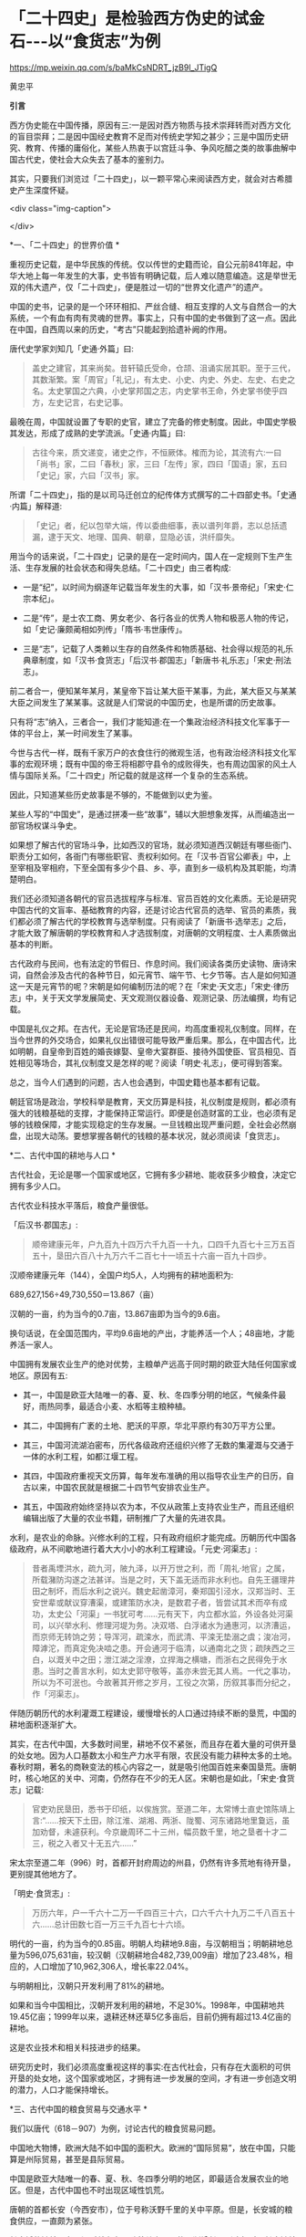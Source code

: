 *   「二十四史」是检验西方伪史的试金石-﻿-﻿-以“食货志”为例

https://mp.weixin.qq.com/s/baMkCsNDRT_jzB9l_JTigQ

黄忠平

*引言*

西方伪史能在中国传播，原因有三:一是因对西方物质与技术崇拜转而对西方文化的盲目崇拜；二是因中国经史教育不足而对传统史学知之甚少；三是中国历史研究、教育、传播的庸俗化，某些人热衷于以宫廷斗争、争风吃醋之类的故事曲解中国古代史，使社会大众失去了基本的鉴别力。

其实，只要我们浏览过「二十四史」，以一颗平常心来阅读西方史，就会对古希腊史产生深度怀疑。

<div class="img-caption">

[[./img/17-0.jpeg]]

</div>

*一、「二十四史」的世界价值 *

重视历史记载，是中华民族的传统。仅以传世的史籍而论，自公元前841年起，中华大地上每一年发生的大事，史书皆有明确记载，后人难以随意编造。这是举世无双的伟大遗产，仅「二十四史」，便是胜过一切的“世界文化遗产”的遗产。

中国的史书，记录的是一个环环相扣、严丝合缝、相互支撑的人文与自然合一的大系统，一个有血有肉有灵魂的世界。事实上，只有中国的史书做到了这一点。因此在中国，自西周以来的历史，“考古”只能起到拾遗补阙的作用。

唐代史学家刘知几「史通·外篇」曰:

#+begin_quote

盖史之建官，其来尚矣。昔轩辕氏受命，仓颉、沮诵实居其职。至于三代，其数渐繁。案「周官」「礼记」，有太史、小史、内史、外史、左史、右史之名。太史掌国之六典，小史掌邦国之志，内史掌书王命，外史掌书使乎四方，左史记言，右史记事。

#+end_quote

最晚在周，中国就设置了专职的史官，建立了完备的修史制度。因此，中国史学极其发达，形成了成熟的史学流派。「史通·内篇」曰:

#+begin_quote

古往今来，质文递变，诸史之作，不恒厥体。榷而为论，其流有六:一曰「尚书」家，二曰「春秋」家，三曰「左传」家，四曰「国语」家，五曰「史记」家，六曰「汉书」家。

#+end_quote

所谓「二十四史」，指的是以司马迁创立的纪传体方式撰写的二十四部史书。「史通·内篇」解释道:

#+begin_quote

「史记」者，纪以包举大端，传以委曲细事，表以谱列年爵，志以总括遗漏，逮于天文、地理、国典、朝章，显隐必该，洪纤靡失。

#+end_quote

用当今的话来说，「二十四史」记录的是在一定时间内，国人在一定规则下生产生活、生存发展的社会状态和得失总结。「二十四史」由三者构成:

- 一是“纪”，以时间为纲逐年记载当年发生的大事，如「汉书·景帝纪」「宋史·仁宗本纪」。

- 二是“传”，是士农工商、男女老少、各行各业的优秀人物和极恶人物的传记，如「史记·廉颇蔺相如列传」「隋书·韦世康传」。

- 三是“志”，记载了人类赖以生存的自然条件和物质基础、社会得以规范的礼乐典章制度，如「汉书·食货志」「后汉书·郡国志」「新唐书·礼乐志」「宋史·刑法志」。

前二者合一，便知某年某月，某皇帝下旨让某大臣干某事，为此，某大臣又与某某大臣之间发生了某某事。这就是人们常说的中国历史，也是所谓的历史故事。

只有将“志”纳入，三者合一，我们才能知道:在一个集政治经济科技文化军事于一体的平台上，某一时间发生了某事。

今世与古代一样，既有千家万户的衣食住行的微观生活，也有政治经济科技文化军事的宏观环境；既有中国的帝王将相郡守县令的成败得失，也有周边国家的风土人情与国际关系。「二十四史」所记载的就是这样一个复杂的生态系统。

因此，只知道某些历史故事是不够的，不能做到以史为鉴。

某些人写的“中国史”，是通过拼凑一些“故事”，辅以大胆想象发挥，从而编造出一部官场权谋斗争史。

如果想了解古代的官场斗争，比如西汉的官场，就必须知道西汉朝廷有哪些衙门、职责分工如何，各衙门有哪些职官、责权利如何。在「汉书·百官公卿表」中，上至宰相及宰相府，下至全国有多少个县、乡、亭，直到乡一级机构及其职能，均清楚明白。

我们还必须知道各朝代的官员选拔程序与标准、官员百姓的文化素质。无论是研究中国古代的文盲率、基础教育的内容，还是讨论古代官员的选举、官员的素质，我们都必须了解古代的学校教育与选举制度。只有阅读了「新唐书·选举志」之后，才能大致了解唐朝的学校教育和人才选拔制度，对唐朝的文明程度、士人素质做出基本的判断。

古代政府与民间，也有法定的节假日、作息时间。我们阅读各类历史读物、唐诗宋词，自然会涉及古代的各种节日，如元宵节、端午节、七夕节等。古人是如何知道这一天是元宵节的呢？宋朝是如何编制历法的呢？在「宋史·天文志」「宋史·律历志」中，关于天文学发展简史、天文观测仪器设备、观测记录、历法编撰，均有记载。

中国是礼仪之邦。在古代，无论是官场还是民间，均高度重视礼仪制度。同样，在当今世界的外交场合，如果礼仪出错很可能导致严重后果。那么，在中国古代，比如明朝，自皇帝到百姓的婚丧嫁娶、皇帝大宴群臣、接待外国使臣、官员相见、百姓相见等场合，其礼仪制度又是怎样的呢？阅读「明史·礼志」，便可得到答案。

总之，当今人们遇到的问题，古人也会遇到，中国史籍也基本都有记载。

朝廷官场是政治，学校科举是教育，天文历算是科技，礼仪制度是规则，都必须有强大的钱粮基础的支撑，才能保持正常运行。即便是创造财富的工业，也必须有足够的钱粮保障，才能实现稳定的生存发展。一旦钱粮出现严重问题，全社会必然崩盘，出现大动荡。要想掌握各朝代的钱粮的基本状况，就必须阅读「食货志」。

*二、古代中国的耕地与人口 *

古代社会，无论是哪一个国家或地区，它拥有多少耕地、能收获多少粮食，决定它拥有多少人口。

古代农业科技水平落后，粮食产量很低。

「后汉书·郡国志」:

#+begin_quote

顺帝建康元年，户九百九十四万六千九百一十九，口四千九百七十三万五百五十，垦田六百八十九万六千二百七十一顷五十六亩一百九十四步。

#+end_quote

汉顺帝建康元年（144），全国户均5人，人均拥有的耕地面积为:

689,627,156÷49,730,550＝13.867（亩）

汉朝的一亩，约为当今的0.7亩，13.867亩即为当今的9.6亩。

换句话说，在全国范围内，平均9.6亩地的产出，才能养活一个人；48亩地，才能养活一家人。

中国拥有发展农业生产的绝对优势，主粮单产远高于同时期的欧亚大陆任何国家或地区。原因有五:

- 其一，中国是欧亚大陆唯一的春、夏、秋、冬四季分明的地区，气候条件最好，雨热同季，最适合小麦、水稻等主粮种植。

- 其二，中国拥有广袤的土地、肥沃的平原，华北平原约有30万平方公里。

- 其三，中国河流湖泊密布，历代各级政府还组织兴修了无数的集灌溉与交通于一体的水利工程，如都江堰工程。

- 其四，中国政府重视天文历算，每年发布准确的用以指导农业生产的日历，自古以来，中国农民就是根据二十四节气安排农业生产。

- 其五，中国政府始终坚持以农为本，不仅从政策上支持农业生产，而且还组织编辑出版了大量的农业书籍，研制推广了大量的先进农具。

水利，是农业的命脉。兴修水利的工程，只有政府组织才能完成。历朝历代中国各级政府，从不间歇地进行着大大小小的水利工程建设。「元史·河渠志」:

#+begin_quote

昔者禹堙洪水，疏九河，陂九泽，以开万世之利，而「周礼·地官」之属，所载潴防沟遂之法甚详。当是之时，天下盖无适而非水利也。自先王疆理井田之制坏，而后水利之说兴。魏史起凿漳河，秦郑国引泾水，汉郑当时、王安世辈或献议穿漕渠，或建策防水决，是数君子者，皆尝试其术而卒有成功，太史公「河渠」一书犹可考......元有天下，内立都水监，外设各处河渠司，以兴举水利、修理河堤为务。决双塔、白浮诸水为通惠河，以济漕运，而京师无转饷之劳；导浑河，疏滦水，而武清、平滦无垫溺之虞；浚冶河，障滹沱，而真定免决啮之患。开会通河于临清，以通南北之货；疏陕西之三白，以溉关中之田；泄江湖之淫潦，立捍海之横塘，而浙右之民得免于水患。当时之善言水利，如太史郭守敬等，盖亦未尝无其人焉。一代之事功，所以为不可泯也。今故著其开修之岁月，工役之次第，历叙其事而分纪之，作「河渠志」。

#+end_quote

伴随历朝历代的水利灌溉工程建设，缓慢增长的人口通过持续不断的垦荒，中国的耕地面积逐渐扩大。

其实，在古代中国，大多数时间里，耕地不仅不紧张，而且存在着大量的可供开垦的处女地。因为人口基数太小和生产力水平有限，农民没有能力耕种太多的土地。春秋时期，著名的商鞅变法的核心内容之一，就是吸引他国百姓来秦国垦荒。唐朝时，核心地区的关中、河南，仍然存在不少的无人区。宋朝也是如此，「宋史·食货志」记载:

#+begin_quote

官吏劝民垦田，悉书于印纸，以俟旌赏。至道二年，太常博士直史馆陈靖上言:“......按天下土田，除江淮、湖湘、两浙、陇蜀、河东诸路地里敻远，虽加劝督，未遽获利。今京畿周环二十三州，幅员数千里，地之垦者十才二三，税之入者又十无五六......”

#+end_quote

宋太宗至道二年（996）时，首都开封府周边的州县，仍然有许多荒地有待开垦，更别提其他地方了。

「明史·食货志」:

#+begin_quote

万历六年，户一千六十二万一千四百三十六，口六千六十九万二千八百五十六......总计田数七百一万三千九百七十六顷。

#+end_quote

明代的一亩，约为当今的0.85亩。明朝人均耕地9.8亩，与汉朝相当；明朝耕地总量为596,075,631亩，较汉朝（汉朝耕地合482,739,009亩）增加了23.48%，相应的，人口增加了10,962,306人，增长率22.04%。

与明朝相比，汉朝只开发利用了81%的耕地。

如果和当今中国相比，汉朝开发利用的耕地，不足30%。1998年，中国耕地共19.45亿亩；1999年以来，退耕还林还草5亿多亩后，目前仍拥有超过13.4亿亩的耕地。

这是农业技术和相关科技进步的结果。

研究历史时，我们必须高度重视这样的事实:在古代社会，只有存在大面积的可供开垦的处女地，这个国家或地区，才拥有进一步发展的空间，才有进一步创造文明的潜力，人口才能保持增长。

*三、古代中国的粮食贸易与交通水平  *

我们以唐代（618－907）为例，讨论古代的粮食贸易问题。

中国地大物博，欧洲大陆不如中国的面积大。欧洲的“国际贸易”，放在中国，只能算是州际贸易，甚至是县际贸易。

中国是欧亚大陆唯一的春、夏、秋、冬四季分明的地区，即最适合发展农业的地区。但是，古代中国也不时出现区域性饥荒。

唐朝的首都长安（今西安市），位于号称沃野千里的关中平原。但是，长安城的粮食供应，一直颇为紧张。

长安城的缺粮，在西汉时就存在。随着关中人口的不断增长，到隋朝时，长安缺粮成为常态，隋文帝已经当上了“逐粮天子”。一旦关中粮食收成不好，隋文帝就迁往洛阳办公。因此，隋炀帝一直想迁都洛阳。

「新唐书·食货三」:

#+begin_quote

唐都长安，而关中号称沃野，然其土地狭，所出不足以给京师、备水旱，故常转漕东南之粟。

#+end_quote

关中平原虽然是个好地方，但是，田地还是显得太少，不足以满足长安城的粮食需求，所以，一直需要从东南地区运粮补给。

关中平原，又称渭河平原，面积约3.6万平方公里。当时，在关中平原共设有京兆（即首都）、华州、同州、凤翔（岐州）等4个州府，据笔者粗略估计，实际统治面积约4.4万平方公里。

唐代天宝年间，4个州府共辖41个县，共计2,969,881，接近300万人。显然，在唐代，以约4万平方公里的肥沃土地的粮食产出，远远养不活300万人口。唐朝利用政府的力量，有组织地从外地调运粮食。有唐一朝，朝廷始终把“漕运”作为一个天大的事情来对待。所谓漕运，就是把全国各地应该上缴朝廷的粮草，通过水路运到京师。为此，唐朝政府不断地疏浚大运河、渭河，改进运输手段，完善储运调度模式，可谓想尽了办法。在唐代，凡是能够较好地完成“漕运”任务的官员，大都作为能臣干吏，获得提拔重用。

到了唐玄宗时期，京城粮食紧张局面，才得到初步缓解。「新唐书·食货三」:

#+begin_quote

开元初，河南尹李杰为水陆运使，运米岁二百五十万石，而八递用车千八百乘。

#+end_quote

唐玄宗开元以来，随着政府财力大增，在几乎不计成本的条件下，水运陆运手段一起上，每年向长安运米二百五十万石，总算基本满足了长安的需求。但是，所谓的缓解，是在关中平原风调雨顺的年岁，才是有效的。其实，长安的日常粮食供应，主要是依靠市场，依赖商人。

每天，商人们源源不断地从外地往关中运输粮食。商人逐利。一旦瞅准时机，尤其是关中粮食歉收，农民吃饭也成问题了，商人们便会哄抬粮价，弄得民不聊生。

朝廷在长安储备了大量的粮食。一旦商人哄抬粮价，朝廷便会以强有力的粮食储备，来压制奸商，平抑市场物价。

唐玄宗就一再发过类似的诏书，比如「平粜诏」（「全唐文」卷三十三）:

#+begin_quote

嘉谷不登，......宜于太仓出粜一百万石，分付京兆府与诸县粜，每升减于时价十文。

#+end_quote

这一年，关中粮食歉收，无良商人哄抬粮价。朝廷以每升低于市场价十文的价格，一下子抛售100万石粮食。（1石＝10斗，1斗＝10升；古人一天的口粮约为2升。）

长安粮食供应紧张的问题，在唐朝，始终未能得到有效解决。据史书记载，国子监曾多次放假，让来自全国各地的学生回家，以减轻粮食供应的压力。

大家都应该知道“长安米贵”的故事。据「幽闲鼓吹」记载，白居易进京赶考，拜谒顾况。顾况看了白居易的名片后，盯着白居易说:“京城的米价又涨价了，在这里生活，可艰难啦！”等看完白居易递上来的习作的第一篇后，赞赏不已，连忙说:“能写出这样的文字，在京城生活，就不成问题啦！”

其实，全国各地经由大运河，每年运抵洛阳的粮食数量巨大。在洛阳和周边地区，朝廷建立了多个规模巨大的仓库，用以储备这些粮食。同时，在长安城也建有多个粮库，“诸色仓粮总千二百六十五万六千六百二十石”，粮食储备可谓惊人。也就是说，朝廷只要把堆积如山的粮食，从洛阳转运到长安，问题也就解决了。尽管洛阳与长安之间的直线距离只有三百多公里，但是，在古代便是难以克服的巨大难题。

以大唐王朝的国力，也难以从根本上解决首都长安的粮食供应问题，其他地方的情况便可想而知了。

在古代，我国的交通水平，远远领先于世界各国。水路，尤其是安全可靠的内陆河道，就是古代的高速公路。二三千年来，我们的祖先凭借丰富的地理知识和先进的工程技术，开凿出一条又一条人工河。贯通全国的，如秦始皇造灵渠，打通了自长江通往岭南的高速水路；自春秋到隋朝，开通了钱塘江到海河的大运河。运河与江河湖泊互联，构筑起了全国性的高速水路网。区域性的高速水路网，更是数不胜数。

唐代的运输速度，国家标准是这样的，「唐六典·尚书户部」记载:

#+begin_quote

凡陆行之程:马日七十里，步及驴五十里，车三十里。......水行之程:舟之重者，溯河日三十里，江四十里，余水四十五里；......沿流之舟则轻重同制，河日一百五十里，江一百里，余水七十里。其三峡、砥柱之类，不拘此限。若遇风、水浅不得行者，即于随近官司申牒验记，听折半功。

#+end_quote

- 1.船运:如果将逆水、顺水折中计算，那么，在黄河，船平均日行90里；在长江，船平均日行70里；在其他水路，船平均日行不到60里。对三者再平均，则船平均日行70里，不足35公里。

- 2.马驮:日行70里，不足35公里。

- 3.人负重步行或者用驴驮运，日行50里，不足25公里。

- 4.车运:日行30里，不足15公里。

车辆的运载能力，远小于船舶，其在平原地区才日行30里，速度仅为大运河的一半。可见，水运的效率，大大高于陆运。

如果一个地方出现饥荒，从1000公里之外运到，以最快捷的方式即船运，在全程天气晴朗、一路顺风的情况下，至少需要28天。如果是车运，则需要70天。

因此，在拥有广袤的良田美土的中国，尽管政府的粮食储备充足，但是，一旦出现规模稍大的地区性饥荒，往往无法保证及时救援。

研究历史时，我们必须正视这样的事实:在古代社会，受交通能力和粮食存储水平的限制，依赖远距离采购粮食，一个国家不可能维持生存发展。

*四、春秋战国的货币与粮食贸易 *

古代史家以春秋战国时期的历史事实，论证了粮食才是国家最大的财富和实力，只有在粮食自给有余的前提下，才能确保生存，才有可能发展。

「汉书·食货志」:

#+begin_quote

凡货，金、钱、布、帛之用，夏、殷以前其详靡记云。太公为周立九府圜法:黄金方寸而重一斤；钱圜函方，轻重以铢；布、帛广二尺二寸为幅，长四丈为匹。故货宝于金，利于刀，流于泉，布于布，束于帛。太公退，又行之于齐。至管仲相桓公，通轻重之权，曰:岁有凶穰，故谷有贵贱；令有缓急，故物有轻重。人君不理，则畜贾游于市，乘民之不给，百倍其本矣。故万乘之国必有万金之贾，千乘之国必有千金之贾者，利有所并也。计本量委则足矣，然而民有饥饿者，谷有所臧也。民有余则轻之，故人君敛之以轻；民不足则重之，故人君散之以重。凡轻重敛散之以时，则准平。守准平，使万室之邑必有万钟之臧，臧繦千万；千室之邑必有千钟之臧，臧繦百万。春以奉耕，夏以奉耘，耒耜器械，种饷粮食，必取澹焉。故大贾畜家不得豪夺吾民矣。桓公遂用区区之齐合诸侯，显伯名。......有司言三铢钱轻，轻钱易作奸诈，乃更请郡国铸五铢钱，周郭其质，令不可得摩取鋊。

#+end_quote

这段话，大致有以下几方面的内容:

- 1.讲述了中国的货币史。早在夏商时期，中国已有成熟的货币。到了周朝，姜太公建立了严密的货币制度。到了汉朝，通过不断实践和理论总结，终于建立了国家掌控货币发行权、统一铸造发行五铢钱的制度。

- 2.论述了货币的本质:“流于泉”。货币是促进物畅其流的媒介。先秦诸子百家的著作一再强调:货币，饥不能食、寒不能衣，因此，货币并不是财富本身。一个国家，如果没有足够的实业，没有足够的粮食、布匹产出，货币再多也没有意义。

- 3.叙述了中国古代的货币理论。古人也知道货币是个好东西，但掌握不好，就会成为坏东西，自古便有商人通过炒作货币、掠夺实业，而获取暴利。春秋时期，管子通过研究发现，市场上钱太多了，粮价就会暴涨；钱太少了，粮价就会暴跌；通货紧缩和通货膨胀都不利于发展经济，会令投机行为盛行，导致国家经济混乱。管子在治理齐国时，通过建立鼓励和保护实业、稳定市场和保护百姓利益的货币发行、市场调控制度，使齐国迅速富强起来，成为春秋五霸之一。

在生产力水平低下的古代，重中之重的实业，就是粮食生产；支撑货币发行及购买力的是粮食。

在「管子·轻重戊」有个故事。齐桓公对管仲说:“寡人想降服鲁国，你有什么高招？”管仲说:“好办。只要您和您的随员穿上鲁国织的绨（一种较好的丝织品）做成的衣服，在大街小巷闹市区溜达一圈就行了，剩下的事我来办。”桓公照办后，管仲找来鲁国商人说:“你们鲁国的绨好啊，我家主人喜欢，你们赶紧送来吧，有多少我要多少，价格从优。”上有所好，下必甚焉，齐国人纷纷改穿鲁国绨做的衣服。鲁国商人在国内大规模高价收购绨。一年后，鲁国实现了“产业升级”全民从事纺织，靠从齐国进口粮食，没人愿意种地了。时机成熟，管仲建议桓公换回以前的服装，到大街小巷闹市区溜达一圈。不久，齐国官员百姓全部脱掉进口服装。随即，桓公下令关闭海关，禁止进口鲁国丝绸，禁止向鲁国出口粮食。一夜之间，鲁国丝绸成为垃圾，粮价大涨，经济崩溃，鲁国百姓纷纷逃往齐国。仅花了三年时间，鲁国向齐国俯首称臣。

这个故事，有两点启示:

- 第一，春秋时期，鲁国的工业基础相当好。鲁国商人通过所谓的“外放分工法”，仅一年时间，就将鲁国转变为“工业化国家”，开始搞“资本主义”了。

- 第二，粮食是国家的生命线。

- 第三，钱不能当饭吃，关键的时候，再多的钱也买不来粮食。

春秋战国时期最大的赢家，也是最后的赢家，是法家。法家从商君到韩非子，都强调谁掌握了粮食，谁就掌握了战争的主导权。

之所以如此，是因为古代粮食产量极低，应付灾荒的能力很弱。

「汉书·食货志」引战国时期魏国名臣李悝之作:

#+begin_quote

今一夫挟五口，治田百亩，岁收亩一石半，为粟百五十石，除十一之税十五石，余百三十五石。食，人月一石半，五人终岁为粟九十石，余有四十五石。......是故善平籴者，必谨观岁有上、中、下孰。上孰其收自四，余四百石；中孰自三，余三百石；下孰自倍，余百石。小饥则收百石，中饥七十石，大饥三十石，故大孰则上籴三而舍一，中孰则籴二，下孰则籴一，使民适足，贾平则止。小饥则发小孰之所敛、中饥则发中孰之所敛、大饥则发大孰之所敛而粜之。故虽遇饥馑、水旱，籴不贵而民不散，取有余以补不足也。行之魏国，国以富强。

#+end_quote

战国时期，在魏国，一家人耕种土地，年收获粮食150石，除去纳税和一家五口人的口粮105石，剩余45石。但是，这是在正常年景下（即没有大的天灾）的产出。李悝说，天灾是经常发生的。遇上小灾，年收获的粮食100石，要么没法纳税，要么不够吃；遇上中灾，年收获只有70石，自家都不够吃；遇上大灾，年收获只有30石，农民没法活了。

根据李悝的建议，魏国实施了保护农民积极性的政策:丰收年景，由政府以适当价格收购粮食，实施国家战略储备。这大大增强了魏国应对灾害的能力，魏国因此富强起来，成为战国七雄之一。

自古以来，政府高度重视粮食储备，储备的标准是“九年之储”，即足以应对连年灾害的能力。「明史·食货志」:

#+begin_quote

明初，京卫有军储仓。洪武三年增置至二十所，且建临濠、临清二仓以供转运。各行省有仓，官吏俸取给焉。边境有仓，收屯田所入以给军。州县则设预备仓，东南西北四所，以振凶荒......嘉靖八年乃令各抚、按设社仓。令民二三十家为一社......有司造册送抚、按，岁一察核。

#+end_quote

「清史稿·食货志」:

#+begin_quote

京师及各直省皆有仓库......（康熙）十九年，谕常平仓留本州县备赈，义仓、社仓留本村镇备赈。......户部题准乡村立社仓，市镇立义仓，公举本乡之人，出陈易新。

#+end_quote

直到明清二朝，在政府的组织下，上至朝廷、下至全国的各个乡村，都建立了各类功能的粮仓。可见，直至一百多年前，举国上下都在储备粮食，随时准备应对从天而降的灾荒。

研究历史时，我们必须正视这样的事实:在古代社会，一个国家和地区，包括气候和土地条件很好的中国在内，所产的粮食能养活自己已属不易，不可能连年拥有可出口的粮食；任何国家，即便偶有余粮，也会首先留足战略储备，而不是出口。换句话说，在古代，不可能存在靠进口粮食而发展出来的国家级文明。

*五 、古希腊的耕地与人口估算   *

当今希腊国土面积13万平方公里，人口1000万。据称，当今希腊可耕种土地接近国土面积的30%，即约4万平方公里。

古希腊对应于中国的春秋战国时期。当时，希腊半岛开发利用的耕地面积有多少呢？没有任何文献资料可查。我们暂且按照当今耕地面积的40%计算（高于中国汉朝），则为1.6万平方公里，即2400万亩。

<div class="img-caption">

[[./img/17-1.jpeg]]

图1 希腊地形地图

</div>

如果完全按照中国汉朝的标准（平均9.6亩地养活一个人）来计算，那么，古希腊时代，整个希腊半岛的人口总量为:

2400万÷9.6＝250（万人）

古希腊时期，希腊半岛显然没有这么多人口。

我们可以参考同时期的中国农民的耕种能力和粮食产出水平。「周礼·大司徒」:

#+begin_quote

不易之地家百亩,一易之地家二百亩,再易之地家三百亩。

#+end_quote

「孟子·梁惠王上」:

#+begin_quote

百亩之田，勿夺其时，数口之家可以无饥矣。

#+end_quote

春秋战国时期的一亩，大致为今天的三分之一。也就是说，良田约33亩，或者中田约60亩，或者差田约99亩，才可以养活一家人。如果以中田为平均水平（人均12亩）计算，春秋战国时期的粮食单产，较汉朝少20%；如果以差田为平均水平（人均20亩）计算，其单产只有汉朝平均水平的一半。

希腊半岛诸多不利因素，制约了其农业产出水平:

- 1.希腊半岛是地中海气候区。地中海气候因雨热不同季，是主粮种植的天敌，必然导致主粮产量大幅度降低。

- 2.希腊半岛是山区，土地贫瘠。

- 3.希腊半岛几乎没有成片的农田，而且少有利于农业灌溉的河流。

- 4.古希腊农业技术极端落后，比如，考古学家至今没有发现古希腊的农田水利设施。

毋庸置疑，古希腊耕地的平均亩产量，至多能够达到中国汉朝的60%。那么，古希腊时代，希腊半岛的人口总量为:

250万人×60%＝150万人

按照户均5口人计算，古希腊时代，希腊半岛共约30万户人家。

希腊耕地主要在北部地区，而“古希腊文明区”则位于南部地区。希腊的南部地区，几乎全是山区。

我们假设，古希腊时期开发利用的耕地，40%位于南部的“古希腊文明区”，而且粮食亩产量与北方一样高。那么，“古希腊文明区”的人口总量为:

150万人×40%＝60万人

按照户均5口人计算，“古希腊文明区”约12万户人家。

古希腊文明最重要的地区，是雅典城邦。雅典面积约2550平方公里，仅占希腊面积（约13万平方公里）的1.96%。我们假设，希腊半岛的耕地是平均分布的，并且粮食亩产量一样高，由此，雅典的人口为:

150万人×（2550 ÷ 130000）≈2.942万人

事实上，雅典几乎全部是山地。学界公认，雅典位于希腊半岛土地最贫瘠的地区，其耕地数量、质量至多为希腊半岛平均水平的60%，即雅典的人口为:

2.942万人×60%≈1.77万人

按照户均5口人计算，古希腊时代，雅典城邦共约3540户人家。

平心而论，这已经大大高估了古希腊的农业水平，因为我们完全是按照中国差田产量来估算的，并没有考虑气候、灌溉等因素。地中海气候、低下的灌溉能力，决定了古希腊耕地的收获大大低于中国的“差田”。

如果以气候、灌溉等因素降低单产20%来计算，那么，希腊半岛的人口总量为:

150万人× 80%＝120万人，24万户人家

“古希腊文明区”的人口总量为:

60万人× 80%＝48万人，9.6万户人家

雅典的人口为:

1.77万人× 80%＝1.42万人，2840户人家

其实，这依然是高估了古希腊的人口数量。

我们分析这样一个实例。

安徽省滁州市位于长江与淮河之间，属于风调雨顺的鱼米之乡，面积1.33万平方公里，人口455.3万。宋朝时，欧阳修在这里写下了著名的「醉翁亭记」。据「元丰九域志」，欧阳修担任郡守时，滁州下设三县，共33,858户人家。按户均5口人计，约169,290人。

汉朝时，滁州只是一个县，隶属于九江郡的全椒县。据「汉书·地理志」，西汉时，九江郡下辖15个县，共15万户人家78万余人。由此推测，在国泰民安的西汉时期，滁州市约1万户人家、5万人，平均每平方公里0.75户人家3.76人。

即便按照滁州的人口密度来测算，雅典也仅0.96万人。

如果考虑到希腊半岛的土壤、气候等诸多不利因素，对古希腊正常的估算为:

- 1．雅典城邦的人口不会超过5000人；

- 2．“古希腊文明区”的人口不会超过10万人；

- 3．希腊半岛的人口不会超过30万人。

阅读「二十四史」的地理志有关山区郡县的人口数据，我们会发现，上述估算，很可能依然是大大高估。

据说，古希腊时期，希腊半岛存在着各自为政的数百个城邦。仅以200个城邦计算，那么，平均每个城邦至多1500人，即约300户人家300名青壮年男子。

*六、古希腊城邦的粮食贸易与交通*

在流行的“古希腊史”论著中，古希腊各城邦的人口数据是十分吓人的。不少作者宣称，古希腊人通过出口商品、进口粮食，实现了经济高速发展，人口成倍增长，从而创建了辉煌文明。

#+begin_quote

到公元前5世纪时，包括黑海在内的整个地中海地区环布繁盛的希腊殖民地......殖民地用船把以谷物为主的各种原材料运到人口过剩的希腊本土，作为回报，得到酒、橄榄油和诸如布和陶器之类的制成品。这种贸易使希腊本国的经济急速发展......转向商业性农业,使能够养活的人口比以前经营自给型农业时增长2-﻿-﻿-3倍......[fn:1]

#+end_quote

我们暂不考虑古希腊人出口什么，也不考虑买回的粮食如何发放到散居于崇山峻岭的各家各户，只探讨如何将粮食运回希腊。

据现行的古希腊史，古希腊人是海上的马车夫，一切靠船运；古希腊的“舰队”不断侵略地中海沿岸国家，建立隶属于自己的殖民地。

春秋战国时期，齐国禁止向鲁国出口粮食。那么，波斯帝国是否会禁止向希腊出口粮食？是否会派兵袭击、拦截希腊人的运粮船？

雅典人、斯巴达人，都是海上的马车夫，双方战争不断。那么，双方是否会派兵袭击、拦截对方的运粮船？

上述问题，当然无解。我们姑且搁下不论。

我们假设粮食运输线路畅通无阻，甚至没有海盗。基于此，我们来探讨希腊人如何完成粮食的运输。

据现行古希腊史，古希腊主要从埃及、黑海沿岸进口粮食。从埃及进口粮食的说法，显然是荒谬的。

- 1.尼罗河三角洲是冲积平原，目前才2.4万平方公里。2000多年前，尼罗河三角洲的面积远比今天小。

- 2.埃及地区的气候条件差，不利于发展农业，粮食产量低，能满足自身需求已属不易。

- 3.波斯是希腊的敌国，而埃及是波斯的属地，决定了这种粮食交易的可能性微乎其微。

- 4.埃及距离希腊路程遥远，且运粮船必须沿着波斯的海岸线航行并获得饮食补给，这决定了粮食运输线路基本无安全性可言。

从黑海沿岸运输粮食，是否可行呢？

我们以距离希腊最近的保加利亚为例，展开分析。

<div class="img-caption">

[[./img/17-2.jpeg]]

图2  古希腊三层桨船结构示意图

</div>

首先，我们看船只的载重量。据古希腊史，古希腊人的最先进的船只，是靠170名桨手摇桨的三层桨船，其载重量是:可装载200人（其中170名桨手、30名武装人员）和若干兵器。假设每名船员体重140斤，则每条三层桨船可以装载粮食:

140斤× 200＝2.8万斤

我们姑且按3万斤计算。这里，我们暂不考虑船员的重量。当然，这些船员是必须存在的。因此，事实上，我们的假设是每条船载重6万斤即30吨，与一千多年后征服者威廉横渡英吉利海峡的舰船的载重量相当。无疑，这大大高估了。其次，我们再分析航速。前面说过，在内河航行的唐代船只，每天航行不足35公里。按古希腊文献，古希腊的船只的航速也是如此，「伯罗奔尼撒战争史」:

#+begin_quote

奥德里赛帝国的海岸线是从阿布德拉到攸克星海中的多瑙河。一条商船沿着海岸航行，走最短的路线，在全程都是顺风的情况下，需要4昼夜才能走完全程；一位腿脚灵活的人在陆地上沿着最短的途径，由阿布德拉到多瑙河，需要11天的时间。[fn:2]

#+end_quote

由此可知，一名普通青壮年男子步行11天（无夜行）的路程，古希腊商船走完全程大约需要6个昼夜（综合商船顺风、逆风航行的速度）。也就是说，古希腊商船海上航行的速度，与普通青壮年男子步行速度相当。

我们知道，一名青壮年男子，长途步行的速度每天至多20公里。那么，古希腊商船即便是昼夜兼程，每昼夜至多能航行40公里。

从保加利亚到雅典的海上距离约1300公里。往返一次，为2600公里。

2600÷40＝ 65（天）

如果运粮船始终做到昼夜兼程，往返一趟需要65天。

事实上，由于船员的体力原因、粮食和饮水补给原因、风暴等天气原因，商船均不可能一直昼夜兼程。根据「伯罗奔尼撒战争史」，古希腊船只每天都必须靠岸补给，船员也必须上岸才能休息。仅按船员每天每人休息8小时计算，路途时间就必须增加三分之一，商船往返一趟至少需要90天。

由此可知，每条船每年只能往返4次，共运回约12万斤粮食。

据此，我们来分析雅典人口对运输能力的需求。

假设雅典城邦有100万人口，每人每天消耗粮食1.5斤，则雅典每年的粮食需求量为:

1.5斤× 365天× 100万人＝54750万斤

由于雅典本地的粮食产量只能养活1万人，所以，雅典的粮食几乎全部依赖于进口。那么，雅典必须运回的粮食为:

54750万斤÷3万斤＝18250（船）

雅典专门用于运输粮食的船只数量为:

18250÷4＝4562.5（艘）

专门从事运粮的船员人数为:

4562.5×200人＝912500人

解决100万人口的雅典的粮食需求，雅典必须建立约4560艘船、91万船员的运粮船队。

这样的数据，显然是十分荒唐的。

事实上，在古代，无论中国还是西方，并非任何季节都适合航海:

#+begin_quote

当人厌倦的炎热季节渐渐结束时，太阳回归后五十天，是人类航海的最佳季节......但是你要尽快返家，不要等到新鲜葡萄酒上市，秋雨季节以及南风神的可怕风暴的来临......我不称赞春季航海，因为我心里不喜欢它，这个季节航海要碰运气，很少逃避得了厄运。[fn:3]

#+end_quote

在希腊周边的海域，一年之中，适合出海航行的时间不到一半。因此，古希腊商船的活动时间十分短暂，远航黑海地区，一年只能往返一趟。

值得强调的是，粮食是非常娇贵的东西，对储运条件如温度、水分、湿度、气体成分、害虫防治等方面的要求极高，稍有不慎，就会霉变、发芽、生虫。在2000多年前，根本不具备在潮湿的海面漂荡几个月的粮食储运能力。

从遥远的他国以船只运输粮食，来满足希腊的生存发展需求，完全不具备可操作性。

*七、雅典的货币与粮食贸易  *

有专家说，古希腊时期，雅典帝国拥有1000万人口。

中国汉朝时人均占有耕地9.6亩。雅典帝国的疆域内，显然没有9600万亩土地。

假设雅典帝国拥有600万亩与中国一样肥沃、亩产一样高的土地（600万亩即4000平方公里，希腊及其周边地区当然没有这样的大片农田），那么，雅典帝国必须另外找到9000万亩良田美土，专门为雅典帝国生产粮食。

9000万亩即6万平方公里。这就是说，需要拥有与中国的气候一样、肥沃程度一样的6万平方公里的耕地，且其粮食产出100%归雅典帝国所有，1000万雅典人才不会饿肚子。这种可能性为零，因为这个地方一定不在雅典帝国，耕种者也一定不是雅典帝国的农民。那么，雅典帝国只能是采购粮食。

古代粮食产量极低，寻常年景，流入市场的商品粮非常少，至多是粮食总产量的10%。由此可知，至少要有10倍的耕地，即60万平方公里的耕地，定向为雅典帝国提供商品粮，才有可能满足其需求。

60万平方公里就是9亿亩。按照人均10亩耕地计算，这就是一个拥有超过9000万人口的区域。

汉朝的耕地为4.8亿亩。这就是说，把汉朝的商品粮全部销往雅典帝国，依然只能满足其需求量的一半。

在欧亚大陆，必须同时存在一个与汉朝同样规模的国家，也将全部的商品粮销往雅典帝国，才能满足雅典帝国的粮食需求。

2000多年前，欧亚大陆存在9亿亩的粮食产地吗？当然没有。即便存在这样的地方，也没有任何意义。

- 其一，汉朝不时出现歉收，没有粮食流入“国际市场”。中国如此，其他国家也会如此。即便是某一年有多余的粮食，政府也会坚决禁止外销他国。

- 其二，如果汉朝政府完全放开粮食市场，商人们必然会垄断市场，囤积居奇，面对急需粮食的雅典漫天要价。如果雅典想买尽中国市场上的粮食，不出三年便会破产。

- 其三，将数十万平方公里土地上的粮食集中于几个地方，再车载马驮、肩挑背扛、千里船运至雅典，一斤粮食的运费，估计得花去“半斤黄金”。雅典帝国即使遍地产黄金，恐怕刮光地皮也不够。在雅典帝国，粮食胜过奢侈品了。

- 其四，如此大规模的粮食转运，需要多少人员从事收购、储存、运输、看管！这些人员必然要消费大量的粮食。转运途中，还会产生大量的粮食损耗。这些粮食，能否满足转运人员自身的需求，也是值得怀疑的

总而言之，可以肯定的是，在距今2500年前，举欧亚大陆之余粮，也养不活雅典帝国。

如果雅典帝国有1000万人口，那么，希腊半岛人口应不下2000万，是当今希腊人口的二倍。这显然是荒唐的。

*八、结论  *

在中国春秋战国时期，希腊半岛至多30万人，“古希腊文明区”至多10万人，雅典地区至多5000人。在交通条件落后的时代，以这样的人口规模，散居于13万平方公里的崇山峻岭之中，不可能创造出任何高质量的文明来。

以雅典为例。雅典5000人口，则成年男子约为1000人。假设雅典的农户每年粮食产出有10%流向市场，那么，雅典从事非农业的成年男子总量，至多100人。以区区100人来承担政治、经济、科技、文化、教育、军事等工作，是难以取得任何成就的。

关于雅典的历史，只能是虚构，不可能存在真实成分。

2019-09-03

<div class="img-caption">

[[./img/17-3.jpeg]]

</div>

-注释-

[fn:1] 美］斯塔夫里阿诺斯:「全球通史」（上册），吴象婴等译，北京大学出版社，2006年，第102页。

[fn:2] ［古希腊］修昔底德:「伯罗奔尼撒战争史」，徐松岩译，上海人民出版社，2017年，第244页。

[fn:3] ［古希腊］赫西俄德:「工作与时日」，张竹明、蒋平译，商务印书馆，1991年，第21页。

版权:作者授权西史辨公号发表，转载请注明出处
